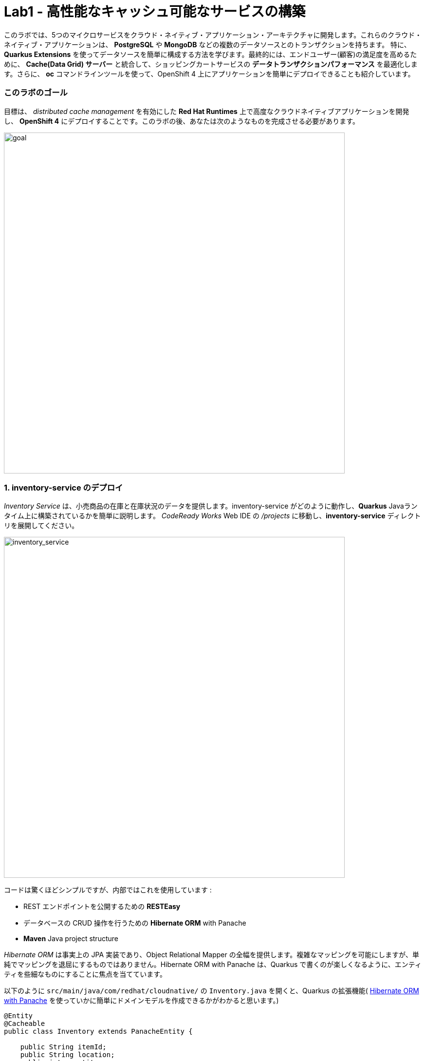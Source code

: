 = Lab1 - 高性能なキャッシュ可能なサービスの構築
:experimental:

このラボでは、5つのマイクロサービスをクラウド・ネイティブ・アプリケーション・アーキテクチャに開発します。これらのクラウド・ネイティブ・アプリケーションは、 *PostgreSQL* や *MongoDB* などの複数のデータソースとのトランザクションを持ちます。 特に、*Quarkus Extensions* を使ってデータソースを簡単に構成する方法を学びます。最終的には、エンドユーザー(顧客)の満足度を高めるために、 *Cache(Data Grid) サーバー* と統合して、ショッピングカートサービスの *データトランザクションパフォーマンス* を最適化します。さらに、 *oc* コマンドラインツールを使って、OpenShift 4 上にアプリケーションを簡単にデプロイできることも紹介しています。

=== このラボのゴール

目標は、 _distributed cache management_ を有効にした *Red Hat Runtimes* 上で高度なクラウドネイティブアプリケーションを開発し、 *OpenShift 4* にデプロイすることです。このラボの後、あなたは次のようなものを完成させる必要があります。

image::lab1-goal.png[goal, 700]

=== 1. inventory-service のデプロイ

_Inventory Service_ は、小売商品の在庫と在庫状況のデータを提供します。inventory-service がどのように動作し、*Quarkus* Javaランタイム上に構築されているかを簡単に説明します。 _CodeReady Works_  Web IDE の _/projects_ に移動し、*inventory-service* ディレクトリを展開してください。

image::codeready-workspace-inventory-project.png[inventory_service, 700]

コードは驚くほどシンプルですが、内部ではこれを使用しています :

* REST エンドポイントを公開するための *RESTEasy*
* データベースの CRUD 操作を行うための *Hibernate ORM* with Panache
* *Maven* Java project structure

_Hibernate ORM_ は事実上の JPA 実装であり、Object Relational Mapper の全幅を提供します。複雑なマッピングを可能にしますが、単純でマッピングを退屈にするものではありません。Hibernate ORM with Panache は、Quarkus で書くのが楽しくなるように、エンティティを些細なものにすることに焦点を当てています。

以下のように `src/main/java/com/redhat/cloudnative/` の `Inventory.java` を開くと、Quarkus の拡張機能( https://quarkus.io/guides/hibernate-orm-panache-guide[Hibernate ORM with Panache^] を使っていかに簡単にドメインモデルを作成できるかがわかると思います。)

[source,java]
----
@Entity
@Cacheable
public class Inventory extends PanacheEntity {

    public String itemId;
    public String location;
    public int quantity;
    public String link;

    public Inventory() {

    }

}
----

* エンティティの中で `PanacheEntity` を拡張することで、自動生成される ID フィールドが得られます。カスタムの ID 戦略が必要な場合は、代わりに `PanacheEntityBase` を拡張して ID を自分で処理することができます。
* Public fields を使うことで、意味のないゲッターやセッター(単にフィールドを取得したり設定したりするだけのもの)が不要になります。 `Inventory.getLocation()` の実装を書かずに、 `Inventory.location` のようなフィールドを参照するだけです。Panache は、未実装のゲッターやセッターを自動生成します。もしくはフィールドに直接アクセスしたときに呼び出される get/set 以上の機能を持つ独自の ゲッター/セッター を開発することもできます。

`PanacheEntity` スーパークラスには多くの便利な静的メソッドがあり、派生エンティティクラスに独自のメソッドを追加することができます。伝統的なオブジェクト指向プログラミングのように、カスタムクエリを可能な限りエンティティの近くに、理想的にはエンティティ定義自体の中に配置することが自然であり、推奨されています。ユーザーは、 `Inventory.` と入力するだけで、エンティティ Inventory を使い始めることができ、一箇所ですべての操作を完了させることができます。

エンティティに `@Cacheable` をアノテーションすると、コレクションと他のエンティティとの関係を除いて、すべてのフィールド値がキャッシュされます。これは、データベースを照会することなくエンティティをロードできることを意味しますが、ロードされたエンティティがデータベースの最近の変更を反映していない可能性があることを意味するので注意が必要です。

次に、inventoryサービスがどのようにして Quarkus 上で _RESTful API_ を公開しているかを調べてみましょう。 `src/main/java/com/redhat/cloudnative/` の `InventoryResource.java` を開くと、以下のようなコードスニペットが表示されます。

REST サービスは二つのエンドポイントを定義します :

* これは `HTTP GET` でアクセスできる `/api/inventory` であり、これはすべての既知の製品インベントリエンティティを JSON として返します。
* 例えば `/inventory/329199` のように、`HTTP GET` でアクセスできる `/api/inventory/<itemId>` は、最後のパスパラメータにインベントリの状態を確認したい場所を指定します。

image::inventoryResource.png[inventory_service, 700]

*開発中では* , src/main/resources/application.properties`で定義されているように、ローカルのテストに _in-memory H2 database_ を使用するように設定します :

[source,none]
----
%dev.quarkus.datasource.url=jdbc:h2:mem:inventory
%dev.quarkus.datasource.driver=org.h2.Driver
%dev.quarkus.datasource.username=inventory
%dev.quarkus.datasource.password=mysecretpassword
%dev.quarkus.datasource.max-size=8
%dev.quarkus.datasource.min-size=2
%dev.quarkus.hibernate-orm.database.generation=drop-and-create
%dev.quarkus.hibernate-orm.log.sql=false
----

CodeReady Workspaces Terminal経由で `maven plugin command` を使ってローカルでインベントリアプリケーションを実行してみましょう:

[source,sh,role="copypaste"]
----
mvn quarkus:dev -f $CHE_PROJECTS_ROOT/cloud-native-workshop-v2m4-labs/inventory-service
----

以下で終わるログ出力が表示されるはずです :

[source,console]
----
2020-03-19 00:55:12,598 INFO  [io.agr.pool] (main) Datasource '<default>': Initial size smaller than min. Connections will be created when necessary
2020-03-19 00:55:12,887 INFO  [io.quarkus] (main) inventory 1.0-SNAPSHOT (running on Quarkus xx.xx.xx) started in 3.166s. Listening on: http://0.0.0.0:8080
2020-03-19 00:55:12,890 INFO  [io.quarkus] (main) Profile dev activated. Live Coding activated.
2020-03-19 00:55:12,890 INFO  [io.quarkus] (main) Installed features: [agroal, cdi, hibernate-orm, hibernate-orm-panache, jdbc-h2, narayana-jta, resteasy, resteasy-jsonb, smallrye-health]
----

CodeReady は、Quarkus アプリがポート `5005` (デバッグ用)と `8080` (ウェブリクエスト用)を開いていることも検出します。ポート 5005 は開かず、プロンプトが表示されたらポート `8080` を開いてください。

ログ出力の束が表示され、Theia のポップアップにはローカルアプリケーションのエンドポイントが表示されているはずです。`Open Link` クリックすると、左側に *Coolstore Inventory* ページが表示されます。ポップアップウィンドウを `Close` してください。

image::open-port.png[Inventory RESTful Service, 700]

CodeReadyでインベントリのWebフロントエンドを直接見ることができるはずです( _reload_ アイコンをクリックする必要があるかもしれません) :

image::inventory-codeready.png[Inventory RESTful Service, 700]

新しい *CodeReady Workspaces* ターミナルを開きます。

image::codeready-workspace-terminal.png[Inventory RESTful Service, 700]

以下の CURL コマンドをしよすいて RESTful endpoint を呼び出します.

[source,sh,role="copypaste"]
----
curl http://localhost:8080/api/inventory | jq
----

出力は以下のようになります :

[source,json]
----
  ...
  {
    "id": 7,
    "itemId": "444435",
    "link": "http://maps.google.com/?q=Paris",
    "location": "Paris",
    "quantity": 600
  },
  {
    "id": 8,
    "itemId": "444437",
    "link": "http://maps.google.com/?q=Tokyo",
    "location": "Tokyo",
    "quantity": 230
  }
----

必ず kbd:[CTRL+C] で実行中のQuarkusの開発を終了させてください。

*本番* では、インベントリサービスは OpenShift クラスタ上の _PostgeSQL_ に接続します。

今回は _Quarkus extension_ を使用して、*PostgreSQL JDBC Driver* を追加します。CodeReady Workspaces Terminal に戻り、以下の maven プラグインを実行します :

[source,sh,role="copypaste"]
----
mvn -q quarkus:add-extension -Dextensions="jdbc-postgresql" -f $CHE_PROJECTS_ROOT/cloud-native-workshop-v2m4-labs/inventory-service
----

以下の出力を確認できます :

[source,console]
----
✅ Extension io.quarkus:quarkus-jdbc-postgresql has been installed
----

まず、 {{ CONSOLE_URL }}[OpenShift web console^] で新規ブラウザを開きます :

image::openshift_login.png[openshift_login, 700]

Login using:

* Username: `{{ USER_ID }}`
* Password: `{{ OPENSHIFT_USER_PASSWORD }}`

アクセスできるプロジェクトのリストが表示されます :

image::openshift_landing.png[openshift_landing, 700]

[NOTE]
====
ランディングページに表示されるプロジェクトは、今日実行するラボによって異なります。`Service Mesh and Identity` を開発する場合は、上記のようにあらかじめ作成されたプロジェクトが表示されます。
====

{{ CONSOLE_URL }}/topology/ns/{{ USER_ID }}-cloudnativeapps[Topology View^] を開きます。

私たちの生産インベントリマイクロサービスは、インベントリデータを格納するために外部データベース (PostgreSQL) を使用します。まず、PostgreSQL の新しいインスタンスを配置します。左側の *{{ USER_ID }}-cloudnativeapps* プロジェクト概要の _Database_ ボックスで *+Add* をクリックします :

image::db.png[db, 700]

検索ボックスに `postgres` と入力し、*PostgreSQL (ephemeral)* をクリックします:

image::db-postgres.png[db, 700]

*Instantiate Template* して以下の項目を入力してください :

* *Namespace*: _最初のネームスペースに `{{ USER_ID }}-cloudnativeapps` を選択してください。二つ目のネームスペースは `openshift` のまま残してください _
* *Database Service Name*: `inventory-database`
* *PostgreSQL Connection Username*: `inventory`
* *PostgreSQL Connection Password*: `mysecretpassword`
* *PostgreSQL Database Name*: `inventory`

image::db-postgres-inventory-values.png[db, 700]

これでデータベースが新しいプロジェクトにデプロイされます。 {{ CONSOLE_URL }}/topology/ns/{{ USER_ID }}-cloudnativeapps[Topology View^] をクリックすると表示されます :

image::inventory-database-deployment.png[inventory_db_deployments, 700]


CodeReady Workspace は Kubernetes クラスタ上で実行されていますが、デフォルトの制限付き _Service Account_ で実行されているため、ほとんどのリソースタイプを作成することができません。他のモジュールを完了している場合は、おそらくすでにログインしていると思いますが、もう一度ログインしてみましょう: *Login to OpenShift* をクリックして、与えられた資格情報を入力します :

* Username: `{{ USER_ID }}`
* Password: `{{ OPENSHIFT_USER_PASSWORD }}`

image::cmd-login.png[login,700]

このようなものが表示されるはずです（プロジェクト名が異なる場合があります）:

[source,none]
----
Login successful.

You have access to the following projects and can switch between them with 'oc project <projectname>':

  * {{ USER_ID }}-bookinfo
    {{ USER_ID }}-catalog
    {{ USER_ID }}-cloudnative-pipeline
    {{ USER_ID }}-cloudnativeapps
    {{ USER_ID }}-inventory
    {{ USER_ID }}-istio-system

Using project "{{ USER_ID }}-bookinfo".
Welcome! See 'oc help' to get started.
----

[NOTE]
====
*Login to OpenShift* でログインした後は、通常のターミナルとして使用できなくなります。ターミナルのウィンドウは閉じることができます。後からさらに端末を開いてもログインしたままになります。
====

では、アプリケーション自体をデプロイしてみましょう。以下のコマンドを実行すると、OpenShift 拡張機能を使用してビルドとデプロイが行われます :

[source,sh,role="copypaste"]
----
oc project {{ USER_ID }}-cloudnativeapps && \
mvn clean compile package -DskipTests -f $CHE_PROJECTS_ROOT/cloud-native-workshop-v2m4-labs/inventory-service
----

出力は `BUILD SUCCESS` で終わるべきです。

最後に、実際にロールアウトが完了したことを確認してください :

[source,sh,role="copypaste"]
----
oc rollout status -w dc/inventory
----

続ける前に、そのコマンドが *replication controller _inventory-1_ successfully rolled out* を報告するのを待ちます。

そして、アイテムには適切なアイコンでラベルを貼ります :

[source,sh,role="copypaste"]
----
oc label dc/inventory app.kubernetes.io/part-of=inventory --overwrite && \
oc label dc/inventory-database app.kubernetes.io/part-of=inventory app.openshift.io/runtime=postgresql --overwrite && \
oc annotate dc/inventory app.openshift.io/connects-to=inventory-database --overwrite && \
oc annotate dc/inventory app.openshift.io/vcs-ref=ocp-4.5 --overwrite
----

{{ CONSOLE_URL }}/topology/ns/{{ USER_ID }}-cloudnativeapps[Topology View^] に戻り, デプロイが完了していることを確認します(紺色の丸) :

image::inventory_topology.png[inventory, 700]

上図のように小さな矢印のアイコンをクリックすると、在庫が表示されます :

image::inventory_topology_openurl.png[inventory, 700]

これで `Inventory` サービスが OpenShift にデプロイされました。OpenShift Console の Project Status でも、Postgres データベースポッドと一緒に1つのポッドでシングルレプリカが実行されているのが確認できます。

=== 2. カタログサービスのデプロイ

_カタログサービス_ は、小売商品の商品と価格を提供します。カタログサービスがどのように動作し、*Spring Boot* Javaランタイム上に構築されているかを簡単に見てみましょう。_CodeReady Workspaces_ の _CodeReady Workspaces_ Web IDEの _/projects_ に移動して、 *catalog-service* ディレクトリを展開します。

image::codeready-workspace-catalog-project.png[catalog, 700]

まず、Git サーバーからプロジェクトをインポートした時点で、すべての関数が構築されているので、データを取得するためのカタログアプリケーションは実装しません。OpenShift クラスタにデプロイする前に、この Spring Boot アプリケーションを見ておくべきことがいくつかあります。

このカタログサービスは、Spring Boot プロジェクトが通常使用するデフォルトの BOM (部品表) を使用していません。代わりに、Red Hat が http://snowdrop.me/[Snowdrop^] プロジェクトの一部として提供している BOM を使用しています。

[source,xml]
----
<dependency>
    <groupId>dev.snowdrop</groupId>
    <artifactId>snowdrop-dependencies</artifactId>
    <version>2.2.10.Final-redhat-00001</version>
    <type>pom</type>
    <scope>import</scope>
</dependency>
----

image::catalog-pom.png[catalog, 700]

また、catalog-service は、先ほど展開したインベントリサービスをRESTを使って呼び出して、インベントリの状態を取得し、インクルードしています。
レスポンスの中にそれが表示されます。プロジェクトエクスプローラで `src/main/java/com/redhat/cloudnative/service` ディレクトリの `CatalogService.java` を開き、`read()メソッド` と readAll() メソッドがどのように動作するかを確認してください :

image::catalog-service-codes.png[catalog, 700]

以下のコマンドを使用してプロジェクトをビルドし、CodeReady Workspaces Terminal を介してデプロイするために maven プラグインを使用します :

[source,sh,role="copypaste"]
----
mvn clean package spring-boot:repackage -DskipTests -f $CHE_PROJECTS_ROOT/cloud-native-workshop-v2m4-labs/catalog-service
----

ビルドとデプロイには 1～2 分かかる場合があります。完了するのを待ちましょう。ビルド出力の最後に `BUILD SUCCESS` が表示されるはずです。

私たちの `production` カタログマイクロサービスは、インベントリデータを格納するために外部データベース (PostgreSQL) を使用します。 {{ CONSOLE_URL }}/topology/ns/{{ USER_ID }}-cloudnativeapps[Topology View^] にアクセスしてください。

プロジェクト概要の _Database_ ボックスの左側にある *+Add* をクリックします :

image::db.png[db, 700]

検索ボックスに `postgres` と入力し、*PostgreSQL (ephemeral)* をクリックします :

image::db-postgres.png[db, 700]

*Instantiate Template* をクリックして、以下の項目を入力してください: 

* *Namespace*: _ 最初のネームスペースに `{{ USER_ID }}-cloudnativeapps` を指定してください。ふたつ目は `openshift` のままにしておきます。 _
* *Database Service Name*: `catalog-database`
* *PostgreSQL Connection Username*: `catalog`
* *PostgreSQL Connection Password*: `mysecretpassword`
* *PostgreSQL Database Name*: `catalog`

image::db-catalog-postgres-fields.png[db, 700]

これでデータベースがカタログプロジェクトにデプロイされます。 {{ CONSOLE_URL }}/topology/ns/{{ USER_ID }}-cloudnativeapps[Topology View^] をクリックすると表示されます。

OpenShiftでOpenJDKベースのコンテナイメージを使用してアプリケーションのビルド構成を作成します :

[source, properties, role="copypaste"]
----
oc new-build registry.access.redhat.com/ubi8/openjdk-11 --binary --name=catalog -l app=catalog
----

開始して、数分程度で完成するビルドを見てください :

[source,sh,role="copypaste"]
----
oc start-build catalog --from-file=$CHE_PROJECTS_ROOT/cloud-native-workshop-v2m4-labs/catalog-service/target/catalog-1.0.0-SNAPSHOT.jar --follow
----

ビルドが完了したら、OpenShift アプリケーションとしてデプロイし、スプリングプロファイルをオーバーライドして _production_ の値を使用します。また、見栄えを良くするためにいくつかのラベルを与えます。このコマンドを実行します :

[source,sh,role="copypaste"]
----
oc new-app catalog --as-deployment-config -e JAVA_OPTS_APPEND='-Dspring.profiles.active=openshift' && oc expose service catalog && \
oc label dc/catalog app.kubernetes.io/part-of=catalog app.openshift.io/runtime=spring --overwrite && \
oc label dc/catalog-database app.kubernetes.io/part-of=catalog app.openshift.io/runtime=postgresql --overwrite && \
oc annotate dc/catalog app.openshift.io/connects-to=inventory,catalog-database --overwrite && \
oc annotate dc/catalog app.openshift.io/vcs-uri=https://github.com/RedHat-Middleware-Workshops/cloud-native-workshop-v2m4-labs.git --overwrite && \
oc annotate dc/catalog app.openshift.io/vcs-ref=ocp-4.5 --overwrite
----

最後に、実際にロールアウトが完了していることを確認します。カタログは {{ CONSOLE_URL }}/topology/ns/{{ USER_ID }}-cloudnativeapps[Topology View^] にアクセスして、青い丸が表示されていることを確認してください!

image::inventory-catalog-topology.png[catalog, 700]

そして、 http://catalog-{{ USER_ID }}-cloudnativeapps.{{ ROUTE_SUBDOMAIN }}[Catalog Web frontend^] にアクセスして、期待される在庫量を取得していることを確認してください（not `-1`）:

image::catalog.png[catalog, 700]

これで `Catalog` サービスが OpenShift にデプロイされました。OpenShift Console のプロジェクトステータスでも、カタログ、カタログデータベース、インベントリ、インベントリデータベースの4つのポッドが稼働しているのが確認できます。

=== 3. ショッピングカートサービスの開発・展開

これまでに、Coolstore アプリケーションに必要な要素のいくつかを配備しました。しかし、カートのないオンライン・ショップでは、チェックアウトの経験がありません。このセクションでは、ショッピングカートを実装します。マイクロサービスの世界では、これを *cart-service* と呼び、Javaアーティファクト/レポを *cartサービス* と呼びます。

cart-servcie は RESTful で、Red Hat の Distributed _Data Grid_ テクノロジーを使用して Quarkus で構築されています。すべてのショッピングカートのデータを保存し、それぞれに一意の ID を割り当てます。これを行うには、Quarkus の _Infinispan_ クライアント_を使用します（_Infinispan_は、Red Hat Data Gridがベースになっているアップストリームプロジェクトの名前です）。ショッピングカートは、Quarkus REST クライアントを介して呼び出しを行い、カタログ内のすべてのアイテムを取得します。最終的に、ショッピングカートはまた、ユーザーがチェックアウトしているときに、注文ごとに_Kafka_にメッセージをプッシュします。そのために、Quarkus Kafkaクライアントを使用します。

ショッピングカートとは何ですか？ショッピングカートはショッピングアイテムのリストを持っています。各アイテムには _quantity_ と、割引やプロモーションの詳細などの他のフィールドがあります。これらについては、モデルを見るときに詳しく見ていきましょう。

このラボでは、CodeReady ワークスペースを使用します。ワークスペースで以下のプロジェクトを開いていることを確認してください。ここでは、カートサービスがどのように動作し、_Quarkus_ Javaランタイム上に構築されているかを簡単に説明します。CodeReady Workspaces の _Explorer_ に移動し、*cart-service* ディレクトリを展開します。

image::codeready-workspace-cart-project.png[cart, 700]

Red Hat Distributed _Data Grid_ を使用して、すべてのユーザーのカートをキャッシュします。

クラスタ内の *cacheサービス* の簡単なバージョンを作成してみましょう。CodeReady ワークスペースでターミナルを開き、以下のコマンドを実行します :

[source,sh,role="copypaste"]
----
oc new-app --as-deployment-config infinispan/server:12.0.0.Final-1 --name=datagrid-service -e USER=user -e PASS=pass
----

これにより、ショッピングカートを格納するためのデータグリッドサーバのインスタンスが1つ作成されます。

{{ CONSOLE_URL }}/topology/ns/{{ USER_ID }}-cloudnativeapps[トポロジービュー^] をクリックすると表示されます。

これでキャッシュサービス、別名データグリッドサービスがデプロイされました。私たちは、カート内のすべてのものがこの高速なキャッシュに保存されていることを確認したいと思っています。これは、ブラックフライデーに毎秒数百万人のユーザーがいるときに役立ちます。

次のことを行う必要があります :

* データのモデル化をおこなう
* データの保存方法を選択
* データのマーシャルを作成する
* キャッシュ接続をサービスに注入する

アノテーションベースのシリアライゼーションを使用することで、この選択が容易になりました。それでは、 `cart-service/src/main/java/com/redhat/cloudnative/model` にある、 `Product.java` クラスファイルを見てみましょう。

[source,java]
----
...
    @ProtoFactory
    public Product(String itemId, String name, String desc, double price) {
        super();
        this.itemId = itemId;
        this.name = name;
        this.desc = desc;
        this.price = price;
    }

    @ProtoField(number = 1)
    public String getItemId() {
        return itemId;
    }
    public void setItemId(String itemId) {
        this.itemId = itemId;
    }
...
----

これは、 _Product_ クラスに Protostream アノテーション( *@ProtoFactory* ,  *@ProtoField* )を追加することで自動的に行うことができます。さらに、サポートするクラスをどのように生成するかを制御する _Initializer_ アノテーション付きインターフェイスが1つ必要です。

その場合、必要なのは非常にシンプルな *SerializationContextInitializer* インターフェイスで、そのインターフェイスに構成設定を指定するアノテーションが付いています。

`com.redhat.cloudnative.model` の中に `CartContextInitializer.java` という新しいJavaクラスを作成し、その中に以下のコードをコピーします。

[source,java,role="copypaste"]
----
package com.redhat.cloudnative.model;

import org.infinispan.protostream.SerializationContextInitializer;
import org.infinispan.protostream.annotations.AutoProtoSchemaBuilder;

@AutoProtoSchemaBuilder (includeClasses = {ShoppingCart.class, ShoppingCartItem.class, Promotion.class, Product.class }, schemaPackageName = "coolstore")
interface CartContextInitializer extends SerializationContextInitializer {

}
----

これで、キャッシュを使用するためのすべてのビルディングブロックの準備が整いました。キャッシュを使い始めましょう。

次に、サービスにキャッシュを注入することを確認する必要があります。`com.redhat.cloudnative.service.ShoppingCartServiceImpl` を開き、`// TODO Inject RemoteCache` マーカーに追加します :

[source,java,role="copypaste"]
----
    @Inject
    @Remote(CacheService.CART_CACHE)
    RemoteCache<String, ShoppingCart> carts;
----

カートは非常にシンプルです。ブラウザからの情報、つまり *Angular App* からの情報はすべて _/api/cart_ エンドポイントで _JSON_ を経由しています :

* `GET /{cartId}` はカート内のアイテムを取得
* `POST /{cartId}/{itemId}/{quantity}` はカートにアイテムを追加
* `DELETE /{cartId}/{itemId}/{quantity}` はカートからアイテムを削除
* `POST /checkout/{cartId}` はアイテムを削除し、チェックアウト手続きを呼び出します。

Quarkus を使った方法を見てみましょう。私たちの *cart-service* プロジェクトとメインパッケージの `com.redhat.cloudnative` には `CartResource` があります。getCart メソッドを見てみましょう。

`// TODO ADD getCart method` マーカーの箇所で次のメソッドを追加します。:

[source,java,role="copypaste"]
----
    public ShoppingCart getCart(@PathParam("cartId") String cartId) {
        return shoppingCartService.getShoppingCart(cartId);
    }
----

上のコードは `ShoppingCartService` を利用しているが、これは依存性インジェクションによって `CartResource` に注入される。この `ShoppingCartService` は `cartId` をパラメータとして受け取り、関連するショッピングカートを返す。これで完璧ですが、エンドポイントである CartResource が応答するためには、いくつかのことを定義する必要があります :

* HTTPRequest のタイプ
* 受信できるデータの種類
* 解決するパス

以下のコードを `getCart` メソッドの先頭に追加します

[source,java,role="copypaste"]
----
    @GET
    @Produces(MediaType.APPLICATION_JSON)
    @Path("{cartId}")
----

これで、メソッドが GET リクエストに準拠し、*プレーンテキスト* でデータを受け付けることに成功しました。

この機会に他のメソッドのいくつかを見てみましょう。`@POST` と `@DELETE`、そしてそれらが従うパスを見つけることができるでしょう。これは、アプリケーションのためのシンプルなエンドポイントを構築する方法です。

[NOTE]
====
他にも *//TODO* マーカーやコメントアウトしたコードは後ほど使用します。今のところ、それらは放っておいてください。
====

Quarkus では、まともなデフォルト設定とユーザーが提供する設定に基づいて OpenShift リソースを自動的に生成する機能も提供しています。OpenShift 拡張は、実際には https://quarkus.io/guides/deploying-to-kubernetes[kubernetes] と https://quarkus.io/guides/container-image#s2i[container-image-s2i] の拡張をデフォルトでまとめたラッパー拡張であり、ユーザーが OpenShift 上で Quarkus を使い始めやすいようにしています。

CodeReady Workspaces Terminal 経由で _openshift_ 拡張機能を追加します :

[source,sh,role="copypaste"]
----
mvn -q quarkus:add-extension -Dextensions="openshift" -f $CHE_PROJECTS_ROOT/cloud-native-workshop-v2m4-labs/cart-service
----

以下が確認できます:

✅ Extension io.quarkus:quarkus-openshift has been installed

Quarkusでは、_configuration profiles_ という概念をサポートしています。これにより、同じファイル内に複数の設定を持つことができ、 _プロファイル名_ を使用してその中から選択することができます。

_src/main/resources/application.properties_ の `# TODO: Add for OpenShift extension` マーカーに以下の変数を `追加` してみましょう。

[source,shell,role="copypaste"]
----
quarkus.kubernetes-client.trust-certs=true<1>
quarkus.container-image.build=true<2>
quarkus.kubernetes.deploy=true<3>
quarkus.kubernetes.deployment-target=openshift<4>
quarkus.openshift.expose=true<5>
quarkus.openshift.labels.app.openshift.io/runtime=quarkus<6>
----

<1> この単純な例では自己署名証明書を使用しているので、これは単に拡張モジュールに信頼するように言っているだけです。
<2> コンテナイメージを構築するように拡張機能に指示します。
<3> コンテナイメージを構築した後、拡張機能をOpenShiftにデプロイするように指示します。
<4> コンテナをビルドした後にOpenShiftリソース（`DeploymentConfig`や`Service`など）を生成・作成するように拡張機能に指示します。
<5> OpenShiftの `Route` を生成するように拡張機能に指示します。
<6> OpenShift Developer Toplogyの表示時にアプリに見栄えの良いアイコンを追加。

では、アプリケーション自体をデプロイしてみましょう。以下のコマンドを実行すると、OpenShift拡張機能を使用してビルドとデプロイが行われます :

[source,sh,role="copypaste"]
----
mvn clean package -DskipTests -f $CHE_PROJECTS_ROOT/cloud-native-workshop-v2m4-labs/cart-service
----

出力は `BUILD SUCCESS` で終わるべきである。

最後に、実際にロールアウトが完了したことを確認してください :

[source,sh,role="copypaste"]
----
oc rollout status -w dc/cart
----

コマンドが *replication controller _cart-1_ successfully rolled out* を報告するのを待ってから続行してください。

そして、アイテムには適切なアイコンでラベルを貼ります :

[source,sh,role="copypaste"]
----
oc label dc/cart app.kubernetes.io/part-of=cart app.openshift.io/runtime=quarkus --overwrite && \
oc label dc/datagrid-service app.kubernetes.io/part-of=cart app.openshift.io/runtime=datagrid --overwrite && \
oc annotate dc/cart app.openshift.io/connects-to=catalog,datagrid-service --overwrite && \
oc annotate dc/cart app.openshift.io/vcs-ref=ocp-4.5 --overwrite
----

最後に、実際にロールアウトが完了していることを確認します。カタログは {{ CONSOLE_URL }}/topology/ns/{{ USER_ID }}-cloudnativeapps[Topology View^] にアクセスして、青い丸が表示されていることを確認してください!

image::cart-topology.png[catalog, 700]

http://cart-{{ USER_ID }}-cloudnativeapps.{{ ROUTE_SUBDOMAIN }}/swagger-ui[Cart Swagger UI^] にアクセスします :

image::cart-swagger-ui.png[cart, 700]

メソッドを起動して、サービスからの出力を確認することができます。そのため、迅速なテストが可能です。

=== 4. オーダーサービスの開発と展開

オーダーサービスは、お客様がショッピングカートで商品をチェックアウトする際に、すべての注文を管理します。注文サービスが *Quarkus* Javaランタイムで *MongoDB* データベースを使用するための REST サービスを取得する方法を簡単に説明します。_CodeReady Workspaces_ Web IDE の _/projects_ に移動し、*order-service* ディレクトリを展開します。

image::codeready-workspace-order-project.png[order, 700]

_Quarkus_ で構築されたアプリケーションは非常にシンプルです : ユーザは _RESTful API_ を使用してリストに要素を追加することができ、リストは更新されます。クライアントとサーバー間のすべての情報は *JSON* としてフォーマットされています。要素は _MongoDB_ に保存されます。

CodeReady Workspaces Terminal 経由で Quarkus Extensions を使用してMavenの依存関係を追加するには、以下のコマンドを実行します :

[source,sh,role="copypaste"]
----
mvn -q quarkus:add-extension -Dextensions="resteasy-jsonb,mongodb-client" -f $CHE_PROJECTS_ROOT/cloud-native-workshop-v2m4-labs/order-service
----

アウトプットを見ることができます :

[source,console]
----
✅ Extension io.quarkus:quarkus-resteasy-jsonb has been installed
✅ Extension io.quarkus:quarkus-mongodb-client has been installed
----

このコマンドは、RESTEasy/JAX-RS、JSON-B、MongoDBクライアント拡張機能をインポートする Maven 構造体を生成します。この後、quarkus-mongodb-client 拡張機能が *pom.xml* に追加されました。

image::order-pom-dependency.png[order, 700]

JSON RESTサービスを使って注文サービスを作る前に、`src/main/java/com/redhat/cloudnative/` の `Order` Beanを以下のように見てみましょう :

image::order_bean.png[order, 700]

派手なものは何もありません。注意すべき重要なことは、デフォルトのコンストラクタを持つことは、*JSONシリアライズレイヤー* によって要求されているということです。

次に `com.redhat.cloudnative.OrderService` クラスを開きます。これがアプリケーションのビジネスレイヤーとなり、MongoDB データベースからの注文を _保存/ロード_ します。各マーカーに以下の java コードを追加します。

`// TODO: Inject MongoClient here` マーカー :

[source,java,role="copypaste"]
----
    @Inject MongoClient mongoClient;
----

次に、list() メソッド内のマーカー `// TODO: Add a while loop to make an order lists using MongoCursor here` に次のコードを追加します。

[source,java,role="copypaste"]
----
        MongoCursor<Document> cursor = getCollection().find().iterator();

        try {
            while (cursor.hasNext()) {
                Document document = cursor.next();
                Order order = new Order();
                order.setOrderId(document.getString("orderId"));
                order.setName(document.getString("name"));
                order.setTotal(document.getString("total"));
                order.setCcNumber(document.getString("ccNumber"));
                order.setCcExp(document.getString("ccExp"));
                order.setBillingAddress(document.getString("billingAddress"));
                order.setStatus(document.getString("status"));
                list.add(order);
            }
        } finally {
            cursor.close();
        }
----

`add(Order order)` のマーカー `// TODO: Add to create a Document based order here` に次のコードを追加します :

[source,java,role="copypaste"]
----
        Document document = new Document()
                .append("orderId", order.getOrderId())
                .append("name", order.getName())
                .append("total", order.getTotal())
                .append("ccNumber", order.getCcNumber())
                .append("ccExp", order.getCcExp())
                .append("billingAddress", order.getBillingAddress())
                .append("status", order.getStatus());
        getCollection().insertOne(document);
----

これらふたつのメソッドは、MongoDB で使うのに適した `Document` オブジェクトと、ビジネスバリューオブジェクトである `Order` ドキュメントを変換します。

次に、`com.redhat.cloudnative.OrderResource` クラスを各マーカーで以下のように編集します :

`// TODO: Add JAX-RS annotations here` マーカー:

[source,java,role="copypaste"]
----
@Path("/api/orders")
@Produces(MediaType.APPLICATION_JSON)
@Consumes(MediaType.APPLICATION_JSON)
----

`// TODO: Inject OrderService here` マーカー :

[source,java,role="copypaste"]
----
    @Inject OrderService orderService;
----

`// TODO: Add list(), add(), updateStatus() methods here` マーカー:

[source,java,role="copypaste"]
----
    @GET
    public List<Order> list() {
        return orderService.list();
    }

    @POST
    public List<Order> add(Order order) {
        orderService.add(order);
        return list();
    }

    @GET
    @Path("/{orderId}/{status}")
    public List<Order> updateStatus(@PathParam("orderId") String orderId, @PathParam("status") String status) {
        orderService.updateStatus(orderId, status);
        return list();
    }
----

実装はとても簡単で、*JAX-RS アノテーション* を使用してエンドポイントを定義し、_OrderService_ を使用して新しい注文をリストアップ/追加するだけです。

設定する主なプロパティは*MongoDB*にアクセスするためのURLで、ほとんどすべての設定は接続URIに含めることができます。というわけで、 https://docs.mongodb.com/manual/reference/connection-string/[MongoDB documentation^] で詳細を確認することができます。

`src/main/resources/` で `application.properties` を開き、`# TODO: Add for MongoDB configuration` マーカーに以下の設定を追加します :

[source,sh,role="copypaste"]
----
quarkus.mongodb.connection-string = mongodb://order-database:27017
----

Bson *Codec* を使うことで、MongoDB クライアントが MongoDB *Document* からドメインオブジェクへの変換またはその逆を自動的に行います。

まず、Bson Codec を作成して、エンティティを MongoDB Document との間でどのように変換するかを Bson に伝える必要があります。ここでは、オブジェクトがデータベースから取得できる(MongoDB の識別子を持っている)ので、_CollectibleCodec_ を使用しています。詳細は https://mongodb.github.io/mongo-java-driver/3.10/bson/codecs[codecdocumentation^] を参照してください。

以下のように `com.redhat.cloudnative.codec.OrderCodec` クラスを編集します :

`// TODO: Add Encode & Decode contexts here` マーカー:

[source,java,role="copypaste"]
----
    @Override
    public void encode(BsonWriter writer, Order Order, EncoderContext encoderContext) {
        Document doc = new Document();
        doc.put("orderId", Order.getOrderId());
        doc.put("name", Order.getName());
        doc.put("total", Order.getTotal());
        doc.put("ccNumber", Order.getCcNumber());
        doc.put("ccExp", Order.getCcExp());
        doc.put("billingAddress", Order.getBillingAddress());
        doc.put("status", Order.getStatus());
        documentCodec.encode(writer, doc, encoderContext);
    }

    @Override
    public Class<Order> getEncoderClass() {
        return Order.class;
    }

    @Override
    public Order generateIdIfAbsentFromDocument(Order document) {
        if (!documentHasId(document)) {
            document.setOrderId(UUID.randomUUID().toString());
        }
        return document;
    }

    @Override
    public boolean documentHasId(Order document) {
        return document.getOrderId() != null;
    }

    @Override
    public BsonValue getDocumentId(Order document) {
        return new BsonString(document.getOrderId());
    }

    @Override
    public Order decode(BsonReader reader, DecoderContext decoderContext) {
        Document document = documentCodec.decode(reader, decoderContext);
        Order order = new Order();
        if (document.getString("orderId") != null) {
            order.setOrderId(document.getString("orderId"));
        }
        order.setName(document.getString("name"));
        order.setTotal(document.getString("total"));
        order.setCcNumber(document.getString("ccNumber"));
        order.setCcExp(document.getString("ccExp"));
        order.setBillingAddress(document.getString("billingAddress"));
        order.setStatus(document.getString("status"));
        return order;
    }
----

次に、この `Codec` を Order クラスにリンクするための `CodecProvider` を作成する必要があります。

以下のように `com.redhat.cloudnative.codec.OrderCodecProvider` クラスを編集します :

`// TODO: Add Codec get method here` マーカー :

[source,java,role="copypaste"]
----
    @Override
    public <T> Codec<T> get(Class<T> clazz, CodecRegistry registry) {
        if (clazz == Order.class) {
            return (Codec<T>) new OrderCodec();
        }
        return null;
    }
----

_Quarkus_ は、_CodecProvider_ を登録してくれます。

最後に、データベースから _MongoCollection_ を取得する際には、Document クラスの代わりに Order クラスを直接使用することができます。コーデックは自動的にドキュメントをオーダークラスにマッピングします。

以下のように `com.redhat.cloudnative.CodecOrderService` クラスを編集します :

`// TODO: Add MongoCollection method here` マーカー:

[source,java,role="copypaste"]
----
    private MongoCollection<Order> getCollection(){
        return mongoClient.getDatabase("order").getCollection("order", Order.class);
    }
----

以下の `oc` コマンドを実行して、CodeReady Workspaces Terminal 経由で `MongoDB` を OpenShift にデプロイします :

[source,sh,role="copypaste"]
----
oc new-app --as-deployment-config -n {{ USER_ID }}-cloudnativeapps --docker-image mongo:4.0 --name=order-database
----

では、アプリケーション自体をデプロイしてみましょう。以下のコマンドを実行すると、OpenShift拡張機能を使用してビルドとデプロイが行われます :

[source,sh,role="copypaste"]
----
mvn clean package -DskipTests -f $CHE_PROJECTS_ROOT/cloud-native-workshop-v2m4-labs/order-service
----

出力は `BUILD SUCCESS` で終わっているはずです。

最後に、実際にロールアウトが完了したことを確認してください :

[source,sh,role="copypaste"]
----
oc rollout status -w dc/order
----

続ける前に、そのコマンドが *replication controller _order-1_ successfully rolled out* を報告するのを待ちます。

そして、適切なアイコンでアイテムにラベルを付けます :

[source,sh,role="copypaste"]
----
oc label dc/order app.kubernetes.io/part-of=order --overwrite && \
oc label dc/order-database app.kubernetes.io/part-of=order app.openshift.io/runtime=mongodb --overwrite && \
oc annotate dc/order app.openshift.io/connects-to=order-database --overwrite && \
oc annotate dc/order app.openshift.io/vcs-ref=ocp-4.5 --overwrite
----

最後に、実際にロールアウトが完了していることを確認します。オーダーは {{ CONSOLE_URL }}/topology/ns/{{ USER_ID }}-cloudnativeapps[Topology View^] にアクセスしてください。青い丸が表示されていることを確認してください!

image::order-topology.png[order, 700]

そして、 http://order-{{ USER_ID }}-cloudnativeapps.{{ ROUTE_SUBDOMAIN }}/api/orders[Orders^] にアクセスします。まだショッピングアイテムを追加していないので、空の結果が表示されます :

[source,sh]
----
[]
----

これはターミナルでこのコマンドを使って `curl` で確認することもできます:

[source,sh,role="copypaste"]
----
curl -s http://order-{{ USER_ID }}-cloudnativeapps.{{ ROUTE_SUBDOMAIN }}/api/orders | jq
----

空の配列 `[]` を返します。

=== 5. WEB-UI サービス のデプロイ

私たちの Web UI は、 https://angularjs.org/[AngularJS^] と http://patternfly.org/[PatternFly^] をベースにしたフロントエンドを https://access.redhat.com/documentation/en/openshift-container-platform/3.3/paged/using-images/chapter-2-source-to-image-s2i[Node.js] コンテナで実行しています。 https://www.redhat.com/en/products/runtimes[Red Hat Runtimes^] には、クラウドネイティブ開発に使用される他のランタイムとともに *Node.js* のサポートが含まれています。

フロントエンドサービスがどのように動作し、Node.js ランタイム上に構築されているかを簡単に説明しましょう。CodeReady Workspaces の _/projects_ に移動し、`coolstore-ui` ディレクトリを展開します。

image::codeready-workspace-coolstore-ui.png[coolstore-ui, 700]

上記のように、カートや catatlog 、注文サービスなど、特定のクラウドネイティブサービスの JavaScript が表示されます。

では、Node.js プロジェクトを OpenShift にデプロイするために使えるプログラマブル API である https://www.npmjs.com/package/nodeshift[Nodeshift] コマンドラインツールを使って、プレゼンテーションレイヤーを OpenShift クラスタにデプロイしていきます。

CodeReady Workspaces ターミナルから Nodeshift をインストールします :

[source,sh,role="copypaste"]
----
cd $CHE_PROJECTS_ROOT/cloud-native-workshop-v2m4-labs/coolstore-ui && npm install --save-dev nodeshift
----

[NOTE]
====
既知の脆弱性に関する _npm_ からの警告が表示されるかもしれません。_npm_ のエコシステムは巨大で、私たちのアプリには多くの依存関係があり、常に新しい問題を発見しています。実際の運用システムではこれらに注意を払う必要がありますが、このワークショップでは無視することができます。
====

次に、CodeReady Workspaces ターミナルで `Nodeshift` を使って _coolstore-ui_ サービスをデプロイします。デプロイが完了するまでに1分ほどかかります :

[source,sh,role="copypaste"]
----
npm run nodeshift && oc expose svc/coolstore-ui && \
oc label dc/coolstore-ui app.kubernetes.io/part-of=coolstore --overwrite && \
oc annotate dc/coolstore-ui app.openshift.io/connects-to=order-cart,catalog,inventory,order --overwrite && \
oc annotate dc/coolstore-ui app.openshift.io/vcs-uri=https://github.com/RedHat-Middleware-Workshops/cloud-native-workshop-v2m4-labs.git --overwrite && \
oc annotate dc/coolstore-ui app.openshift.io/vcs-ref=ocp-4.5 --overwrite
----

{{ CONSOLE_URL }}/topology/ns/{{ USER_ID }}-cloudnativeapps[Topology View^] に戻って、デプロイが完了していることを確認します(紺色の丸) :

image::coolstore-ui_topology.png[coolstore-ui, 700]

そして、 http://coolstore-ui-{{ USER_ID }}-cloudnativeapps.{{ ROUTE_SUBDOMAIN }}[Red Hat Cool Store^] にアクセスして、期待されている製品や在庫を確保します。

image::web-ui-landing.png[coolstore-ui, 700]

これにより、フロントエンドがバックエンドに適切に接続されていることが確認され、データグリッドのデプロイメントに適切に接続されていることが確認されます。

=== 概要

このシナリオでは、5つのマイクロサービスを開発してデプロイし、それぞれが REST API を持ち、他のマイクロサービスと通信するようにしました。また、Quarkus、Spring Boot、Node.js などの様々なアプリケーションランタイムを使用して、アプリケーションのコンパイル、パッケージ化、コンテナ化を行いましたが、これは高度な Cloud Native アーキテクチャの重要な機能です。

OpenShift クラスタ上に複数のデータソースを持つ Cloud Native アプリケーションを展開するために、Quarkus は複数のデータソースを接続し、PostgreSQL や MongoDB などのデータソースへの参照をコードで取得する簡単な方法を提供しています。

最終的には、ショッピングカートサービスを *Red Hat Data Grid* と統合することで、エンドユーザー(顧客)の満足度を高めることで、ショッピングカートサービスの _トランザクションパフォーマンス_ を最適化しました。たった一人のユーザー(あなた)だけではわからないかもしれませんが、規模が大きくなれば、これらのコンポーネントによってリライする能力とビジネスパフォーマンスを確保することができます。*おめでとうございます！*
